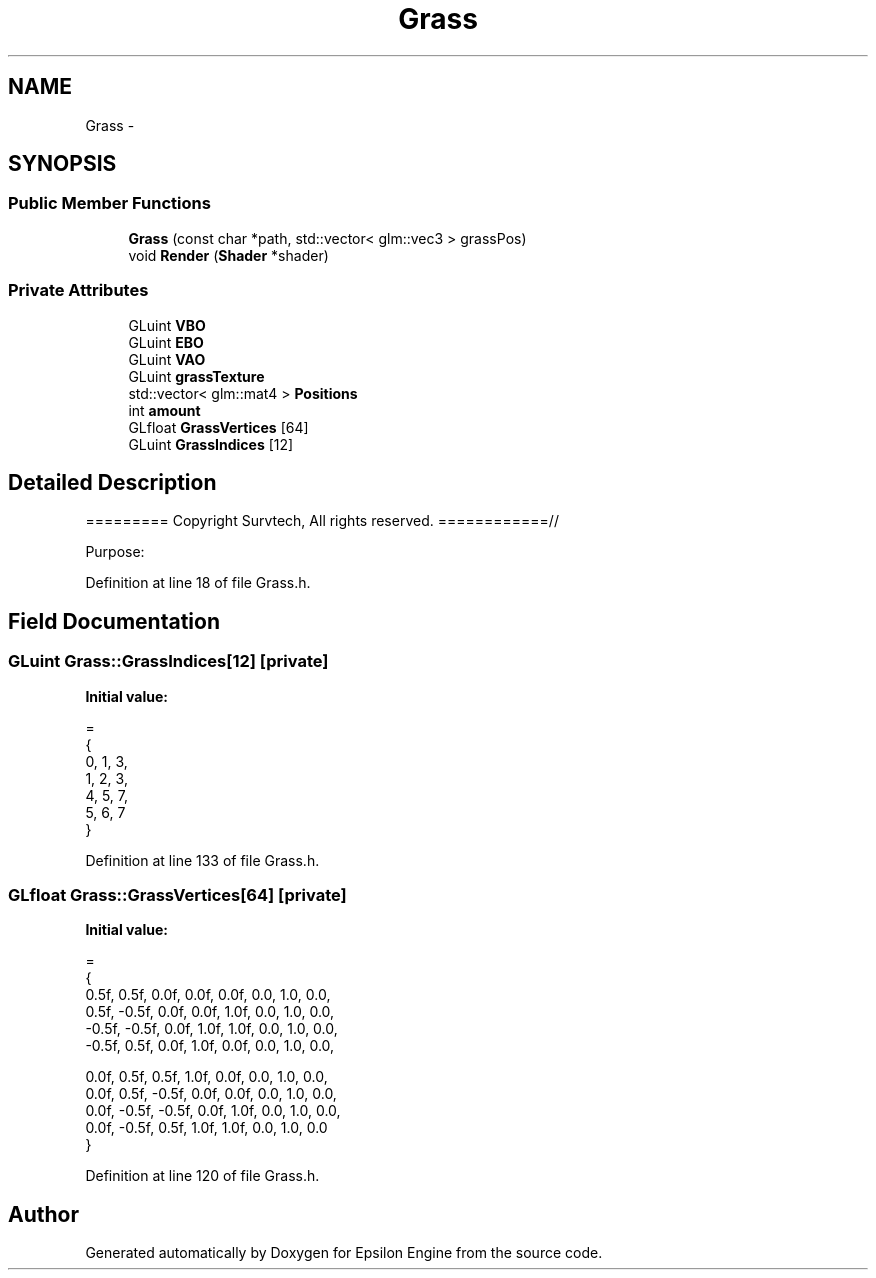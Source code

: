 .TH "Grass" 3 "Wed Mar 6 2019" "Version 1.0" "Epsilon Engine" \" -*- nroff -*-
.ad l
.nh
.SH NAME
Grass \- 
.SH SYNOPSIS
.br
.PP
.SS "Public Member Functions"

.in +1c
.ti -1c
.RI "\fBGrass\fP (const char *path, std::vector< glm::vec3 > grassPos)"
.br
.ti -1c
.RI "void \fBRender\fP (\fBShader\fP *shader)"
.br
.in -1c
.SS "Private Attributes"

.in +1c
.ti -1c
.RI "GLuint \fBVBO\fP"
.br
.ti -1c
.RI "GLuint \fBEBO\fP"
.br
.ti -1c
.RI "GLuint \fBVAO\fP"
.br
.ti -1c
.RI "GLuint \fBgrassTexture\fP"
.br
.ti -1c
.RI "std::vector< glm::mat4 > \fBPositions\fP"
.br
.ti -1c
.RI "int \fBamount\fP"
.br
.ti -1c
.RI "GLfloat \fBGrassVertices\fP [64]"
.br
.ti -1c
.RI "GLuint \fBGrassIndices\fP [12]"
.br
.in -1c
.SH "Detailed Description"
.PP 
========= Copyright Survtech, All rights reserved\&. ============//
.PP
Purpose: 
.PP
 
.PP
Definition at line 18 of file Grass\&.h\&.
.SH "Field Documentation"
.PP 
.SS "GLuint Grass::GrassIndices[12]\fC [private]\fP"
\fBInitial value:\fP
.PP
.nf
=
    {
        0, 1, 3,
        1, 2, 3,
        4, 5, 7,
        5, 6, 7
    }
.fi
.PP
Definition at line 133 of file Grass\&.h\&.
.SS "GLfloat Grass::GrassVertices[64]\fC [private]\fP"
\fBInitial value:\fP
.PP
.nf
=
    {
        0\&.5f,  0\&.5f,  0\&.0f, 0\&.0f, 0\&.0f, 0\&.0, 1\&.0, 0\&.0,
        0\&.5f, -0\&.5f,  0\&.0f, 0\&.0f, 1\&.0f, 0\&.0, 1\&.0, 0\&.0,
        -0\&.5f, -0\&.5f,  0\&.0f, 1\&.0f, 1\&.0f, 0\&.0, 1\&.0, 0\&.0,
        -0\&.5f,  0\&.5f,  0\&.0f, 1\&.0f, 0\&.0f, 0\&.0, 1\&.0, 0\&.0,

        0\&.0f,  0\&.5f,  0\&.5f, 1\&.0f, 0\&.0f, 0\&.0, 1\&.0, 0\&.0,
        0\&.0f,  0\&.5f, -0\&.5f, 0\&.0f, 0\&.0f, 0\&.0, 1\&.0, 0\&.0,
        0\&.0f, -0\&.5f, -0\&.5f, 0\&.0f, 1\&.0f, 0\&.0, 1\&.0, 0\&.0,
        0\&.0f, -0\&.5f,  0\&.5f, 1\&.0f, 1\&.0f, 0\&.0, 1\&.0, 0\&.0
    }
.fi
.PP
Definition at line 120 of file Grass\&.h\&.

.SH "Author"
.PP 
Generated automatically by Doxygen for Epsilon Engine from the source code\&.
